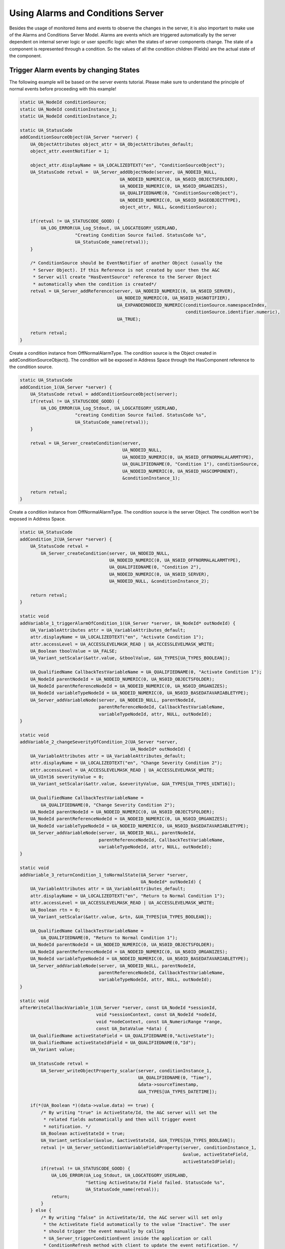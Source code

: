 Using Alarms and Conditions Server
----------------------------------

Besides the usage of monitored items and events to observe the changes in the
server, it is also important to make use of the Alarms and Conditions Server
Model. Alarms are events which are triggered automatically by the server
dependent on internal server logic or user specific logic when the states of
server components change. The state of a component is represented through a
condition. So the values of all the condition children (Fields) are the
actual state of the component.

Trigger Alarm events by changing States
^^^^^^^^^^^^^^^^^^^^^^^^^^^^^^^^^^^^^^^^

The following example will be based on the server events tutorial. Please
make sure to understand the principle of normal events before proceeding with
this example!

.. code-block:: c

   
   static UA_NodeId conditionSource;
   static UA_NodeId conditionInstance_1;
   static UA_NodeId conditionInstance_2;
   
   static UA_StatusCode
   addConditionSourceObject(UA_Server *server) {
       UA_ObjectAttributes object_attr = UA_ObjectAttributes_default;
       object_attr.eventNotifier = 1;
   
       object_attr.displayName = UA_LOCALIZEDTEXT("en", "ConditionSourceObject");
       UA_StatusCode retval =  UA_Server_addObjectNode(server, UA_NODEID_NULL,
                                         UA_NODEID_NUMERIC(0, UA_NS0ID_OBJECTSFOLDER),
                                         UA_NODEID_NUMERIC(0, UA_NS0ID_ORGANIZES),
                                         UA_QUALIFIEDNAME(0, "ConditionSourceObject"),
                                         UA_NODEID_NUMERIC(0, UA_NS0ID_BASEOBJECTTYPE),
                                         object_attr, NULL, &conditionSource);
   
       if(retval != UA_STATUSCODE_GOOD) {
           UA_LOG_ERROR(UA_Log_Stdout, UA_LOGCATEGORY_USERLAND,
                        "Creating Condition Source failed. StatusCode %s",
                        UA_StatusCode_name(retval));
       }
   
       /* ConditionSource should be EventNotifier of another Object (usually the
        * Server Object). If this Reference is not created by user then the A&C
        * Server will create "HasEventSource" reference to the Server Object
        * automatically when the condition is created*/
       retval = UA_Server_addReference(server, UA_NODEID_NUMERIC(0, UA_NS0ID_SERVER),
                                        UA_NODEID_NUMERIC(0, UA_NS0ID_HASNOTIFIER),
                                        UA_EXPANDEDNODEID_NUMERIC(conditionSource.namespaceIndex,
                                                                  conditionSource.identifier.numeric),
                                        UA_TRUE);
   
       return retval;
   }
   
Create a condition instance from OffNormalAlarmType. The condition source is
the Object created in addConditionSourceObject(). The condition will be
exposed in Address Space through the HasComponent reference to the condition
source.

.. code-block:: c

   static UA_StatusCode
   addCondition_1(UA_Server *server) {
       UA_StatusCode retval = addConditionSourceObject(server);
       if(retval != UA_STATUSCODE_GOOD) {
           UA_LOG_ERROR(UA_Log_Stdout, UA_LOGCATEGORY_USERLAND,
                        "creating Condition Source failed. StatusCode %s",
                        UA_StatusCode_name(retval));
       }
   
       retval = UA_Server_createCondition(server,
                                          UA_NODEID_NULL,
                                          UA_NODEID_NUMERIC(0, UA_NS0ID_OFFNORMALALARMTYPE),
                                          UA_QUALIFIEDNAME(0, "Condition 1"), conditionSource,
                                          UA_NODEID_NUMERIC(0, UA_NS0ID_HASCOMPONENT),
                                          &conditionInstance_1);
   
       return retval;
   }
   
Create a condition instance from OffNormalAlarmType. The condition source is
the server Object. The condition won't be exposed in Address Space.

.. code-block:: c

   static UA_StatusCode
   addCondition_2(UA_Server *server) {
       UA_StatusCode retval =
           UA_Server_createCondition(server, UA_NODEID_NULL,
                                     UA_NODEID_NUMERIC(0, UA_NS0ID_OFFNORMALALARMTYPE),
                                     UA_QUALIFIEDNAME(0, "Condition 2"),
                                     UA_NODEID_NUMERIC(0, UA_NS0ID_SERVER),
                                     UA_NODEID_NULL, &conditionInstance_2);
   
       return retval;
   }
   
   static void
   addVariable_1_triggerAlarmOfCondition_1(UA_Server *server, UA_NodeId* outNodeId) {
       UA_VariableAttributes attr = UA_VariableAttributes_default;
       attr.displayName = UA_LOCALIZEDTEXT("en", "Activate Condition 1");
       attr.accessLevel = UA_ACCESSLEVELMASK_READ | UA_ACCESSLEVELMASK_WRITE;
       UA_Boolean tboolValue = UA_FALSE;
       UA_Variant_setScalar(&attr.value, &tboolValue, &UA_TYPES[UA_TYPES_BOOLEAN]);
   
       UA_QualifiedName CallbackTestVariableName = UA_QUALIFIEDNAME(0, "Activate Condition 1");
       UA_NodeId parentNodeId = UA_NODEID_NUMERIC(0, UA_NS0ID_OBJECTSFOLDER);
       UA_NodeId parentReferenceNodeId = UA_NODEID_NUMERIC(0, UA_NS0ID_ORGANIZES);
       UA_NodeId variableTypeNodeId = UA_NODEID_NUMERIC(0, UA_NS0ID_BASEDATAVARIABLETYPE);
       UA_Server_addVariableNode(server, UA_NODEID_NULL, parentNodeId,
                                 parentReferenceNodeId, CallbackTestVariableName,
                                 variableTypeNodeId, attr, NULL, outNodeId);
   }
   
   static void
   addVariable_2_changeSeverityOfCondition_2(UA_Server *server,
                                             UA_NodeId* outNodeId) {
       UA_VariableAttributes attr = UA_VariableAttributes_default;
       attr.displayName = UA_LOCALIZEDTEXT("en", "Change Severity Condition 2");
       attr.accessLevel = UA_ACCESSLEVELMASK_READ | UA_ACCESSLEVELMASK_WRITE;
       UA_UInt16 severityValue = 0;
       UA_Variant_setScalar(&attr.value, &severityValue, &UA_TYPES[UA_TYPES_UINT16]);
   
       UA_QualifiedName CallbackTestVariableName =
           UA_QUALIFIEDNAME(0, "Change Severity Condition 2");
       UA_NodeId parentNodeId = UA_NODEID_NUMERIC(0, UA_NS0ID_OBJECTSFOLDER);
       UA_NodeId parentReferenceNodeId = UA_NODEID_NUMERIC(0, UA_NS0ID_ORGANIZES);
       UA_NodeId variableTypeNodeId = UA_NODEID_NUMERIC(0, UA_NS0ID_BASEDATAVARIABLETYPE);
       UA_Server_addVariableNode(server, UA_NODEID_NULL, parentNodeId,
                                 parentReferenceNodeId, CallbackTestVariableName,
                                 variableTypeNodeId, attr, NULL, outNodeId);
   }
   
   static void
   addVariable_3_returnCondition_1_toNormalState(UA_Server *server,
                                                 UA_NodeId* outNodeId) {
       UA_VariableAttributes attr = UA_VariableAttributes_default;
       attr.displayName = UA_LOCALIZEDTEXT("en", "Return to Normal Condition 1");
       attr.accessLevel = UA_ACCESSLEVELMASK_READ | UA_ACCESSLEVELMASK_WRITE;
       UA_Boolean rtn = 0;
       UA_Variant_setScalar(&attr.value, &rtn, &UA_TYPES[UA_TYPES_BOOLEAN]);
   
       UA_QualifiedName CallbackTestVariableName =
           UA_QUALIFIEDNAME(0, "Return to Normal Condition 1");
       UA_NodeId parentNodeId = UA_NODEID_NUMERIC(0, UA_NS0ID_OBJECTSFOLDER);
       UA_NodeId parentReferenceNodeId = UA_NODEID_NUMERIC(0, UA_NS0ID_ORGANIZES);
       UA_NodeId variableTypeNodeId = UA_NODEID_NUMERIC(0, UA_NS0ID_BASEDATAVARIABLETYPE);
       UA_Server_addVariableNode(server, UA_NODEID_NULL, parentNodeId,
                                 parentReferenceNodeId, CallbackTestVariableName,
                                 variableTypeNodeId, attr, NULL, outNodeId);
   }
   
   static void
   afterWriteCallbackVariable_1(UA_Server *server, const UA_NodeId *sessionId,
                                void *sessionContext, const UA_NodeId *nodeId,
                                void *nodeContext, const UA_NumericRange *range,
                                const UA_DataValue *data) {
       UA_QualifiedName activeStateField = UA_QUALIFIEDNAME(0,"ActiveState");
       UA_QualifiedName activeStateIdField = UA_QUALIFIEDNAME(0,"Id");
       UA_Variant value;
   
       UA_StatusCode retval =
           UA_Server_writeObjectProperty_scalar(server, conditionInstance_1,
                                                UA_QUALIFIEDNAME(0, "Time"),
                                                &data->sourceTimestamp,
                                                &UA_TYPES[UA_TYPES_DATETIME]);
   
       if(*(UA_Boolean *)(data->value.data) == true) {
           /* By writing "true" in ActiveState/Id, the A&C server will set the
            * related fields automatically and then will trigger event
            * notification. */
           UA_Boolean activeStateId = true;
           UA_Variant_setScalar(&value, &activeStateId, &UA_TYPES[UA_TYPES_BOOLEAN]);
           retval |= UA_Server_setConditionVariableFieldProperty(server, conditionInstance_1,
                                                                 &value, activeStateField,
                                                                 activeStateIdField);
           if(retval != UA_STATUSCODE_GOOD) {
               UA_LOG_ERROR(UA_Log_Stdout, UA_LOGCATEGORY_USERLAND,
                            "Setting ActiveState/Id Field failed. StatusCode %s",
                            UA_StatusCode_name(retval));
               return;
           }
       } else {
           /* By writing "false" in ActiveState/Id, the A&C server will set only
            * the ActiveState field automatically to the value "Inactive". The user
            * should trigger the event manually by calling
            * UA_Server_triggerConditionEvent inside the application or call
            * ConditionRefresh method with client to update the event notification. */
           UA_Boolean activeStateId = false;
           UA_Variant_setScalar(&value, &activeStateId, &UA_TYPES[UA_TYPES_BOOLEAN]);
           retval = UA_Server_setConditionVariableFieldProperty(server, conditionInstance_1,
                                                                &value, activeStateField,
                                                                activeStateIdField);
           if(retval != UA_STATUSCODE_GOOD) {
               UA_LOG_ERROR(UA_Log_Stdout, UA_LOGCATEGORY_USERLAND,
                            "Setting ActiveState/Id Field failed. StatusCode %s",
                            UA_StatusCode_name(retval));
               return;
           }
   
           retval = UA_Server_triggerConditionEvent(server, conditionInstance_1,
                                                    conditionSource, NULL);
           if(retval != UA_STATUSCODE_GOOD) {
               UA_LOG_WARNING(UA_Log_Stdout, UA_LOGCATEGORY_USERLAND,
                              "Triggering condition event failed. StatusCode %s",
                              UA_StatusCode_name(retval));
               return;
           }
       }
   }
   
The callback only changes the severity field of the condition 2. The severity
field is of ConditionVariableType, so changes in it triggers an event
notification automatically by the server.

.. code-block:: c

   static void
   afterWriteCallbackVariable_2(UA_Server *server, const UA_NodeId *sessionId,
                                void *sessionContext, const UA_NodeId *nodeId,
                                void *nodeContext, const UA_NumericRange *range,
                                const UA_DataValue *data) {
      /* Another way to set fields of conditions */
       UA_Server_writeObjectProperty_scalar(server, conditionInstance_2,
                                            UA_QUALIFIEDNAME(0, "Severity"),
                                            (UA_UInt16 *)data->value.data,
                                            &UA_TYPES[UA_TYPES_UINT16]);
   }
   
RTN = return to normal.

Retain will be set to false, thus no events will be generated for condition 1
(although EnabledState/=true). To set Retain to true again, the disable and
enable methods should be called respectively.

.. code-block:: c

   static void
   afterWriteCallbackVariable_3(UA_Server *server,
                  const UA_NodeId *sessionId, void *sessionContext,
                  const UA_NodeId *nodeId, void *nodeContext,
                  const UA_NumericRange *range, const UA_DataValue *data) {
   
       //UA_QualifiedName enabledStateField = UA_QUALIFIEDNAME(0,"EnabledState");
       UA_QualifiedName ackedStateField = UA_QUALIFIEDNAME(0,"AckedState");
       UA_QualifiedName confirmedStateField = UA_QUALIFIEDNAME(0,"ConfirmedState");
       UA_QualifiedName activeStateField = UA_QUALIFIEDNAME(0,"ActiveState");
       UA_QualifiedName severityField = UA_QUALIFIEDNAME(0,"Severity");
       UA_QualifiedName messageField = UA_QUALIFIEDNAME(0,"Message");
       UA_QualifiedName commentField = UA_QUALIFIEDNAME(0,"Comment");
       UA_QualifiedName retainField = UA_QUALIFIEDNAME(0,"Retain");
       UA_QualifiedName idField = UA_QUALIFIEDNAME(0,"Id");
   
       UA_StatusCode retval =
           UA_Server_writeObjectProperty_scalar(server, conditionInstance_1,
                                                UA_QUALIFIEDNAME(0, "Time"),
                                                &data->serverTimestamp,
                                                &UA_TYPES[UA_TYPES_DATETIME]);
       UA_Variant value;
       UA_Boolean idValue = false;
       UA_Variant_setScalar(&value, &idValue, &UA_TYPES[UA_TYPES_BOOLEAN]);
       retval |= UA_Server_setConditionVariableFieldProperty(server, conditionInstance_1,
                                                             &value, activeStateField,
                                                             idField);
       if(retval != UA_STATUSCODE_GOOD) {
           UA_LOG_ERROR(UA_Log_Stdout, UA_LOGCATEGORY_USERLAND,
                        "Setting ActiveState/Id Field failed. StatusCode %s",
                        UA_StatusCode_name(retval));
           return;
       }
   
       retval = UA_Server_setConditionVariableFieldProperty(server, conditionInstance_1,
                                                            &value, ackedStateField,
                                                            idField);
       if(retval != UA_STATUSCODE_GOOD) {
           UA_LOG_ERROR(UA_Log_Stdout, UA_LOGCATEGORY_USERLAND,
                        "Setting AckedState/Id Field failed. StatusCode %s",
                        UA_StatusCode_name(retval));
           return;
       }
   
       retval = UA_Server_setConditionVariableFieldProperty(server, conditionInstance_1,
                                                            &value, confirmedStateField,
                                                            idField);
       if(retval != UA_STATUSCODE_GOOD) {
           UA_LOG_ERROR(UA_Log_Stdout, UA_LOGCATEGORY_USERLAND,
                        "Setting ConfirmedState/Id Field failed. StatusCode %s",
                        UA_StatusCode_name(retval));
           return;
       }
   
       UA_UInt16 severityValue = 100;
       UA_Variant_setScalar(&value, &severityValue, &UA_TYPES[UA_TYPES_UINT16]);
       retval = UA_Server_setConditionField(server, conditionInstance_1,
                                            &value, severityField);
       if(retval != UA_STATUSCODE_GOOD) {
           UA_LOG_ERROR(UA_Log_Stdout, UA_LOGCATEGORY_USERLAND,
                        "Setting Severity Field failed. StatusCode %s",
                        UA_StatusCode_name(retval));
           return;
       }
   
       UA_LocalizedText messageValue =
           UA_LOCALIZEDTEXT("en", "Condition returned to normal state");
       UA_Variant_setScalar(&value, &messageValue, &UA_TYPES[UA_TYPES_LOCALIZEDTEXT]);
       retval = UA_Server_setConditionField(server, conditionInstance_1,
                                            &value, messageField);
       if(retval != UA_STATUSCODE_GOOD) {
           UA_LOG_ERROR(UA_Log_Stdout, UA_LOGCATEGORY_USERLAND,
                        "Setting Message Field failed. StatusCode %s",
                        UA_StatusCode_name(retval));
           return;
       }
   
       UA_LocalizedText commentValue = UA_LOCALIZEDTEXT("en", "Normal State");
       UA_Variant_setScalar(&value, &commentValue, &UA_TYPES[UA_TYPES_LOCALIZEDTEXT]);
       retval = UA_Server_setConditionField(server, conditionInstance_1,
                                            &value, commentField);
       if(retval != UA_STATUSCODE_GOOD) {
           UA_LOG_ERROR(UA_Log_Stdout, UA_LOGCATEGORY_USERLAND,
                        "Setting Comment Field failed. StatusCode %s",
                        UA_StatusCode_name(retval));
           return;
       }
   
       UA_Boolean retainValue = false;
       UA_Variant_setScalar(&value, &retainValue, &UA_TYPES[UA_TYPES_BOOLEAN]);
       retval = UA_Server_setConditionField(server, conditionInstance_1,
                                            &value, retainField);
       if(retval != UA_STATUSCODE_GOOD) {
           UA_LOG_ERROR(UA_Log_Stdout, UA_LOGCATEGORY_USERLAND,
                        "Setting Retain Field failed. StatusCode %s",
                        UA_StatusCode_name(retval));
           return;
       }
   
       retval = UA_Server_triggerConditionEvent(server, conditionInstance_1,
                                                conditionSource, NULL);
       if (retval != UA_STATUSCODE_GOOD) {
        UA_LOG_WARNING(UA_Log_Stdout, UA_LOGCATEGORY_USERLAND,
                       "Triggering condition event failed. StatusCode %s",
                       UA_StatusCode_name(retval));
        return;
       }
   }
   
   static UA_StatusCode
   enteringEnabledStateCallback(UA_Server *server, const UA_NodeId *condition) {
       UA_Boolean retain = true;
       return UA_Server_writeObjectProperty_scalar(server, *condition,
                                                   UA_QUALIFIEDNAME(0, "Retain"),
                                                   &retain,
                                                   &UA_TYPES[UA_TYPES_BOOLEAN]);
   }
   
This is user specific function which will be called upon acknowledging an
alarm notification. In this example we will set the Alarm to Inactive state.
The server is responsible of setting standard fields related to Acknowledge
Method and triggering the alarm notification.

.. code-block:: c

   static UA_StatusCode
   enteringAckedStateCallback(UA_Server *server, const UA_NodeId *condition) {
       /* deactivate Alarm when acknowledging*/
       UA_Boolean activeStateId = false;
       UA_Variant value;
       UA_QualifiedName activeStateField = UA_QUALIFIEDNAME(0,"ActiveState");
       UA_QualifiedName activeStateIdField = UA_QUALIFIEDNAME(0,"Id");
   
       UA_Variant_setScalar(&value, &activeStateId, &UA_TYPES[UA_TYPES_BOOLEAN]);
       UA_StatusCode retval =
           UA_Server_setConditionVariableFieldProperty(server, *condition,
                                                       &value, activeStateField,
                                                       activeStateIdField);
   
       if(retval != UA_STATUSCODE_GOOD) {
           UA_LOG_ERROR(UA_Log_Stdout, UA_LOGCATEGORY_USERLAND,
                        "Setting ActiveState/Id Field failed. StatusCode %s",
                        UA_StatusCode_name(retval));
       }
   
       return retval;
   }
   
   static UA_StatusCode
   enteringConfirmedStateCallback(UA_Server *server, const UA_NodeId *condition) {
   	/* Deactivate Alarm and put it out of the interesting state (by writing
        * false to Retain field) when confirming*/
       UA_Boolean activeStateId = false;
       UA_Boolean retain = false;
       UA_Variant value;
       UA_QualifiedName activeStateField = UA_QUALIFIEDNAME(0,"ActiveState");
       UA_QualifiedName activeStateIdField = UA_QUALIFIEDNAME(0,"Id");
       UA_QualifiedName retainField = UA_QUALIFIEDNAME(0,"Retain");
   
       UA_Variant_setScalar(&value, &activeStateId, &UA_TYPES[UA_TYPES_BOOLEAN]);
       UA_StatusCode retval =
           UA_Server_setConditionVariableFieldProperty(server, *condition,
                                                       &value, activeStateField,
                                                       activeStateIdField);
       if(retval != UA_STATUSCODE_GOOD) {
           UA_LOG_ERROR(UA_Log_Stdout, UA_LOGCATEGORY_USERLAND,
                        "Setting ActiveState/Id Field failed. StatusCode %s",
                        UA_StatusCode_name(retval));
           return retval;
       }
   
       UA_Variant_setScalar(&value, &retain, &UA_TYPES[UA_TYPES_BOOLEAN]);
       retval = UA_Server_setConditionField(server, *condition,
                                            &value, retainField);
       if(retval != UA_STATUSCODE_GOOD) {
           UA_LOG_ERROR(UA_Log_Stdout, UA_LOGCATEGORY_USERLAND,
                        "Setting ActiveState/Id Field failed. StatusCode %s",
                        UA_StatusCode_name(retval));
       }
   
       return retval;
   }
   
   static UA_StatusCode
   setUpEnvironment(UA_Server *server) {
       UA_NodeId variable_1;
       UA_NodeId variable_2;
       UA_NodeId variable_3;
       UA_ValueCallback callback;
       callback.onRead = NULL;
   
       /* Exposed condition 1. We will add to it user specific callbacks when
        * entering enabled state, when acknowledging and when confirming. */
       UA_StatusCode retval = addCondition_1(server);
       if(retval != UA_STATUSCODE_GOOD) {
           UA_LOG_ERROR(UA_Log_Stdout, UA_LOGCATEGORY_USERLAND,
                        "adding condition 1 failed. StatusCode %s",
                        UA_StatusCode_name(retval));
           return retval;
       }
   
       UA_TwoStateVariableChangeCallback userSpecificCallback = enteringEnabledStateCallback;
       retval = UA_Server_setConditionTwoStateVariableCallback(server, conditionInstance_1,
                                                               conditionSource, false,
                                                               userSpecificCallback,
                                                               UA_ENTERING_ENABLEDSTATE);
       if(retval != UA_STATUSCODE_GOOD) {
           UA_LOG_ERROR(UA_Log_Stdout, UA_LOGCATEGORY_USERLAND,
                        "adding entering enabled state callback failed. StatusCode %s",
                        UA_StatusCode_name(retval));
           return retval;
       }
   
       userSpecificCallback = enteringAckedStateCallback;
       retval = UA_Server_setConditionTwoStateVariableCallback(server, conditionInstance_1,
                                                               conditionSource, false,
                                                               userSpecificCallback,
                                                               UA_ENTERING_ACKEDSTATE);
       if(retval != UA_STATUSCODE_GOOD) {
           UA_LOG_ERROR(UA_Log_Stdout, UA_LOGCATEGORY_USERLAND,
                        "adding entering acked state callback failed. StatusCode %s",
                        UA_StatusCode_name(retval));
           return retval;
       }
   
       userSpecificCallback = enteringConfirmedStateCallback;
       retval = UA_Server_setConditionTwoStateVariableCallback(server, conditionInstance_1,
                                                               conditionSource, false,
                                                               userSpecificCallback,
                                                               UA_ENTERING_CONFIRMEDSTATE);
       if(retval != UA_STATUSCODE_GOOD) {
           UA_LOG_ERROR(UA_Log_Stdout, UA_LOGCATEGORY_USERLAND,
                        "adding entering confirmed state callback failed. StatusCode %s",
                        UA_StatusCode_name(retval));
           return retval;
       }
   
       /* Unexposed condition 2. No user specific callbacks, so the server will
        * behave in a standard manner upon entering enabled state, acknowledging
        * and confirming. We will set Retain field to true and enable the condition
        * so we can receive event notifications (we cannot call enable method on
        * unexposed condition using a client like UaExpert or Softing). */
       retval = addCondition_2(server);
       if(retval != UA_STATUSCODE_GOOD) {
           UA_LOG_ERROR(UA_Log_Stdout, UA_LOGCATEGORY_USERLAND,
                        "adding condition 2 failed. StatusCode %s",
                        UA_StatusCode_name(retval));
           return retval;
       }
   
       UA_Boolean retain = UA_TRUE;
       UA_Server_writeObjectProperty_scalar(server, conditionInstance_2,
                                            UA_QUALIFIEDNAME(0, "Retain"),
                                            &retain, &UA_TYPES[UA_TYPES_BOOLEAN]);
   
       UA_Variant value;
       UA_Boolean enabledStateId = true;
       UA_QualifiedName enabledStateField = UA_QUALIFIEDNAME(0,"EnabledState");
       UA_QualifiedName enabledStateIdField = UA_QUALIFIEDNAME(0,"Id");
       UA_Variant_setScalar(&value, &enabledStateId, &UA_TYPES[UA_TYPES_BOOLEAN]);
       retval = UA_Server_setConditionVariableFieldProperty(server, conditionInstance_2,
                                                            &value, enabledStateField,
                                                            enabledStateIdField);
   
       if(retval != UA_STATUSCODE_GOOD) {
           UA_LOG_ERROR(UA_Log_Stdout, UA_LOGCATEGORY_USERLAND,
                        "Setting EnabledState/Id Field failed. StatusCode %s",
                        UA_StatusCode_name(retval));
           return retval;
       }
   
   
       /* Add 3 variables to trigger condition events */
       addVariable_1_triggerAlarmOfCondition_1(server, &variable_1);
   
       callback.onWrite = afterWriteCallbackVariable_1;
       retval = UA_Server_setVariableNode_valueCallback(server, variable_1, callback);
       if(retval != UA_STATUSCODE_GOOD) {
           UA_LOG_ERROR(UA_Log_Stdout, UA_LOGCATEGORY_USERLAND,
                        "Setting variable 1 Callback failed. StatusCode %s",
                        UA_StatusCode_name(retval));
           return retval;
       }
   
       /* Severity can change internally also when the condition disabled and
        * retain is false. However, in this case no events will be generated. */
       addVariable_2_changeSeverityOfCondition_2(server, &variable_2);
   
       callback.onWrite = afterWriteCallbackVariable_2;
       retval = UA_Server_setVariableNode_valueCallback(server, variable_2, callback);
       if(retval != UA_STATUSCODE_GOOD) {
           UA_LOG_ERROR(UA_Log_Stdout, UA_LOGCATEGORY_USERLAND,
                        "Setting variable 2 Callback failed. StatusCode %s",
                        UA_StatusCode_name(retval));
           return retval;
       }
   
       addVariable_3_returnCondition_1_toNormalState(server, &variable_3);
   
       callback.onWrite = afterWriteCallbackVariable_3;
       retval = UA_Server_setVariableNode_valueCallback(server, variable_3, callback);
       if(retval != UA_STATUSCODE_GOOD) {
           UA_LOG_ERROR(UA_Log_Stdout, UA_LOGCATEGORY_USERLAND,
                        "Setting variable 3 Callback failed. StatusCode %s",
                        UA_StatusCode_name(retval));
       }
   
       return retval;
   }
   
It follows the main server code, making use of the above definitions.

.. code-block:: c

   
   int main (void) {
       UA_Server *server = UA_Server_new();
   
       setUpEnvironment(server);
   
       UA_StatusCode retval = UA_Server_runUntilInterrupt(server);
   
       UA_Server_delete(server);
       return retval == UA_STATUSCODE_GOOD ? EXIT_SUCCESS : EXIT_FAILURE;
   }
